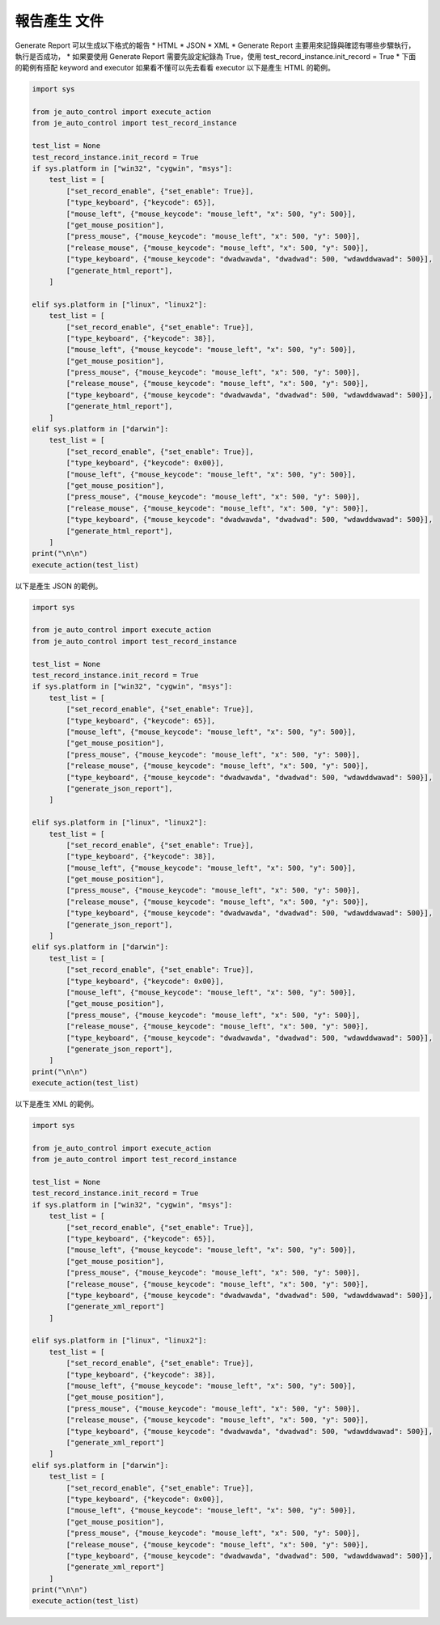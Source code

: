 報告產生 文件
----

Generate Report 可以生成以下格式的報告
* HTML
* JSON
* XML
* Generate Report 主要用來記錄與確認有哪些步驟執行，執行是否成功，
* 如果要使用 Generate Report 需要先設定紀錄為 True，使用 test_record_instance.init_record = True
* 下面的範例有搭配 keyword and executor 如果看不懂可以先去看看 executor
以下是產生 HTML 的範例。

.. code-block:: python

    import sys

    from je_auto_control import execute_action
    from je_auto_control import test_record_instance

    test_list = None
    test_record_instance.init_record = True
    if sys.platform in ["win32", "cygwin", "msys"]:
        test_list = [
            ["set_record_enable", {"set_enable": True}],
            ["type_keyboard", {"keycode": 65}],
            ["mouse_left", {"mouse_keycode": "mouse_left", "x": 500, "y": 500}],
            ["get_mouse_position"],
            ["press_mouse", {"mouse_keycode": "mouse_left", "x": 500, "y": 500}],
            ["release_mouse", {"mouse_keycode": "mouse_left", "x": 500, "y": 500}],
            ["type_keyboard", {"mouse_keycode": "dwadwawda", "dwadwad": 500, "wdawddwawad": 500}],
            ["generate_html_report"],
        ]

    elif sys.platform in ["linux", "linux2"]:
        test_list = [
            ["set_record_enable", {"set_enable": True}],
            ["type_keyboard", {"keycode": 38}],
            ["mouse_left", {"mouse_keycode": "mouse_left", "x": 500, "y": 500}],
            ["get_mouse_position"],
            ["press_mouse", {"mouse_keycode": "mouse_left", "x": 500, "y": 500}],
            ["release_mouse", {"mouse_keycode": "mouse_left", "x": 500, "y": 500}],
            ["type_keyboard", {"mouse_keycode": "dwadwawda", "dwadwad": 500, "wdawddwawad": 500}],
            ["generate_html_report"],
        ]
    elif sys.platform in ["darwin"]:
        test_list = [
            ["set_record_enable", {"set_enable": True}],
            ["type_keyboard", {"keycode": 0x00}],
            ["mouse_left", {"mouse_keycode": "mouse_left", "x": 500, "y": 500}],
            ["get_mouse_position"],
            ["press_mouse", {"mouse_keycode": "mouse_left", "x": 500, "y": 500}],
            ["release_mouse", {"mouse_keycode": "mouse_left", "x": 500, "y": 500}],
            ["type_keyboard", {"mouse_keycode": "dwadwawda", "dwadwad": 500, "wdawddwawad": 500}],
            ["generate_html_report"],
        ]
    print("\n\n")
    execute_action(test_list)


以下是產生 JSON 的範例。

.. code-block:: python

    import sys

    from je_auto_control import execute_action
    from je_auto_control import test_record_instance

    test_list = None
    test_record_instance.init_record = True
    if sys.platform in ["win32", "cygwin", "msys"]:
        test_list = [
            ["set_record_enable", {"set_enable": True}],
            ["type_keyboard", {"keycode": 65}],
            ["mouse_left", {"mouse_keycode": "mouse_left", "x": 500, "y": 500}],
            ["get_mouse_position"],
            ["press_mouse", {"mouse_keycode": "mouse_left", "x": 500, "y": 500}],
            ["release_mouse", {"mouse_keycode": "mouse_left", "x": 500, "y": 500}],
            ["type_keyboard", {"mouse_keycode": "dwadwawda", "dwadwad": 500, "wdawddwawad": 500}],
            ["generate_json_report"],
        ]

    elif sys.platform in ["linux", "linux2"]:
        test_list = [
            ["set_record_enable", {"set_enable": True}],
            ["type_keyboard", {"keycode": 38}],
            ["mouse_left", {"mouse_keycode": "mouse_left", "x": 500, "y": 500}],
            ["get_mouse_position"],
            ["press_mouse", {"mouse_keycode": "mouse_left", "x": 500, "y": 500}],
            ["release_mouse", {"mouse_keycode": "mouse_left", "x": 500, "y": 500}],
            ["type_keyboard", {"mouse_keycode": "dwadwawda", "dwadwad": 500, "wdawddwawad": 500}],
            ["generate_json_report"],
        ]
    elif sys.platform in ["darwin"]:
        test_list = [
            ["set_record_enable", {"set_enable": True}],
            ["type_keyboard", {"keycode": 0x00}],
            ["mouse_left", {"mouse_keycode": "mouse_left", "x": 500, "y": 500}],
            ["get_mouse_position"],
            ["press_mouse", {"mouse_keycode": "mouse_left", "x": 500, "y": 500}],
            ["release_mouse", {"mouse_keycode": "mouse_left", "x": 500, "y": 500}],
            ["type_keyboard", {"mouse_keycode": "dwadwawda", "dwadwad": 500, "wdawddwawad": 500}],
            ["generate_json_report"],
        ]
    print("\n\n")
    execute_action(test_list)

以下是產生 XML 的範例。

.. code-block:: python

    import sys

    from je_auto_control import execute_action
    from je_auto_control import test_record_instance

    test_list = None
    test_record_instance.init_record = True
    if sys.platform in ["win32", "cygwin", "msys"]:
        test_list = [
            ["set_record_enable", {"set_enable": True}],
            ["type_keyboard", {"keycode": 65}],
            ["mouse_left", {"mouse_keycode": "mouse_left", "x": 500, "y": 500}],
            ["get_mouse_position"],
            ["press_mouse", {"mouse_keycode": "mouse_left", "x": 500, "y": 500}],
            ["release_mouse", {"mouse_keycode": "mouse_left", "x": 500, "y": 500}],
            ["type_keyboard", {"mouse_keycode": "dwadwawda", "dwadwad": 500, "wdawddwawad": 500}],
            ["generate_xml_report"]
        ]

    elif sys.platform in ["linux", "linux2"]:
        test_list = [
            ["set_record_enable", {"set_enable": True}],
            ["type_keyboard", {"keycode": 38}],
            ["mouse_left", {"mouse_keycode": "mouse_left", "x": 500, "y": 500}],
            ["get_mouse_position"],
            ["press_mouse", {"mouse_keycode": "mouse_left", "x": 500, "y": 500}],
            ["release_mouse", {"mouse_keycode": "mouse_left", "x": 500, "y": 500}],
            ["type_keyboard", {"mouse_keycode": "dwadwawda", "dwadwad": 500, "wdawddwawad": 500}],
            ["generate_xml_report"]
        ]
    elif sys.platform in ["darwin"]:
        test_list = [
            ["set_record_enable", {"set_enable": True}],
            ["type_keyboard", {"keycode": 0x00}],
            ["mouse_left", {"mouse_keycode": "mouse_left", "x": 500, "y": 500}],
            ["get_mouse_position"],
            ["press_mouse", {"mouse_keycode": "mouse_left", "x": 500, "y": 500}],
            ["release_mouse", {"mouse_keycode": "mouse_left", "x": 500, "y": 500}],
            ["type_keyboard", {"mouse_keycode": "dwadwawda", "dwadwad": 500, "wdawddwawad": 500}],
            ["generate_xml_report"]
        ]
    print("\n\n")
    execute_action(test_list)
